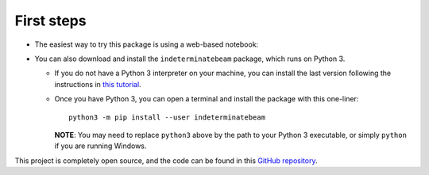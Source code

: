 .. _installation:

===========
First steps
===========

* The easiest way to try this package is using a web-based notebook:

|colab|

.. |colab| image:: https://colab.research.google.com/assets/colab-badge.svg
   :target: https://colab.research.google.com/github/JesseBonanno/IndeterminateBeam/blob/main/docs/examples/simple_demo.ipynb

* You can also download and install the ``indeterminatebeam`` package, which runs on Python 3.

  * If you do not have a Python 3 interpreter on your machine, you can install the last version following the instructions in `this tutorial <https://realpython.com/installing-python/>`_.
  * Once you have Python 3, you can open a terminal and install the package with this one-liner::

      python3 -m pip install --user indeterminatebeam

    **NOTE**: You may need to replace ``python3`` above by the path to your Python 3 executable, or simply ``python`` if you are running Windows.

This project is completely open source, and the code can be found in this `GitHub repository
<https://github.com/JesseBonanno/IndeterminateBeam/>`_.
